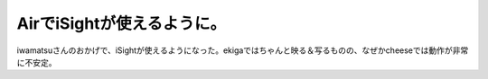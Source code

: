 AirでiSightが使えるように。
===========================

iwamatsuさんのおかげで、iSightが使えるようになった。ekigaではちゃんと映る＆写るものの、なぜかcheeseでは動作が非常に不安定。






.. author:: default
.. categories:: MacBook,Debian
.. tags::
.. comments::
